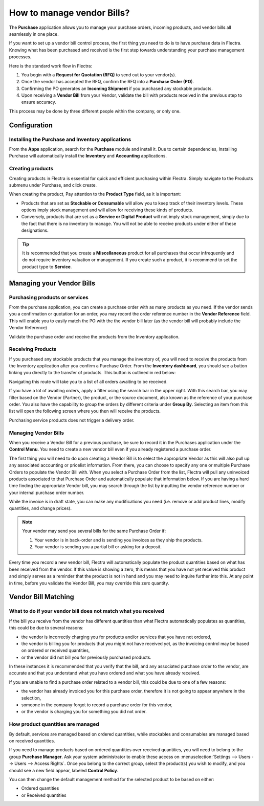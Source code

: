 ===========================
How to manage vendor Bills?
===========================

The **Purchase** application allows you to manage your purchase orders,
incoming products, and vendor bills all seamlessly in one place.

If you want to set up a vendor bill control process, the first thing you
need to do is to have purchase data in Flectra. Knowing what has been
purchased and received is the first step towards understanding your
purchase management processes.

Here is the standard work flow in Flectra:

1. You begin with a **Request for Quotation (RFQ)** to send out to your
   vendor(s).

2. Once the vendor has accepted the RFQ, confirm the RFQ into a
   **Purchase Order (PO)**.

3. Confirming the PO generates an **Incoming Shipment** if you purchased
   any stockable products.

4. Upon receiving a **Vendor Bill** from your Vendor, validate the bill
   with products received in the previous step to ensure accuracy.

This process may be done by three different people within the company,
or only one.

Configuration
=============

Installing the Purchase and Inventory applications
--------------------------------------------------

From the **Apps** application, search for the **Purchase** module and
install it. Due to certain dependencies, Installing Purchase will
automatically install the **Inventory** and **Accounting** applications.

Creating products
-----------------

Creating products in Flectra is essential for quick and efficient
purchasing within Flectra. Simply navigate to the Products submenu under
Purchase, and click create.

.. image:: ./media/manage01.png
  :align: center

When creating the product, Pay attention to the **Product Type** field,
as it is important:

- Products that are set as **Stockable or Consumable** will allow you
  to keep track of their inventory levels. These options imply
  stock management and will allow for receiving these kinds of
  products.

- Conversely, products that are set as a **Service or Digital Product**
  will not imply stock management, simply due to the fact that
  there is no inventory to manage. You will not be able to receive
  products under either of these designations.

.. tip::

	It is recommended that you create a **Miscellaneous** product for all purchases
	that occur infrequently and do not require inventory valuation or management.
	If you create such a product, it is recommend to set the product type to **Service**.

Managing your Vendor Bills
==========================

Purchasing products or services
-------------------------------

From the purchase application, you can create a purchase order with as
many products as you need. If the vendor sends you a confirmation or
quotation for an order, you may record the order reference number in the
**Vendor Reference** field. This will enable you to easily match the PO
with the the vendor bill later (as the vendor bill will probably include
the Vendor Reference)

.. image:: ./media/manage02.png
  :align: center

Validate the purchase order and receive the products from the Inventory
application.

Receiving Products
------------------

If you purchased any stockable products that you manage the inventory
of, you will need to receive the products from the Inventory application
after you confirm a Purchase Order. From the **Inventory dashboard**, you
should see a button linking you directly to the transfer of products.
This button is outlined in red below:

.. image:: ./media/manage03.png
  :align: center

Navigating this route will take you to a list of all orders awaiting to
be received.

.. image:: ./media/manage04.png
  :align: center

If you have a lot of awaiting orders, apply a filter using the search
bar in the upper right. With this search bar, you may filter based on
the Vendor (Partner), the product, or the source document, also known as
the reference of your purchase order. You also have the capability to
group the orders by different criteria under **Group By**. Selecting an
item from this list will open the following screen where you then will
receive the products.

.. image:: ./media/manage05.png
  :align: center

Purchasing service products does not trigger a delivery order.

Managing Vendor Bills
---------------------

When you receive a Vendor Bill for a previous purchase, be sure to
record it in the Purchases application under the **Control Menu**. You
need to create a new vendor bill even if you already registered a
purchase order.

The first thing you will need to do upon creating a Vendor Bill is to
select the appropriate Vendor as this will also pull up any associated
accounting or pricelist information. From there, you can choose to
specify any one or multiple Purchase Orders to populate the Vendor Bill
with. When you select a Purchase Order from the list, Flectra will pull any
uninvoiced products associated to that Purchase Order and automatically
populate that information below. If you are having a hard time finding
the appropriate Vendor bill, you may search through the list by
inputting the vendor reference number or your internal purchase order
number.

.. image:: ./media/manage07.png
  :align: center

While the invoice is in draft state, you can make any modifications you
need (i.e. remove or add product lines, modify quantities, and change
prices).

.. note::

	Your vendor may send you several bills for the same Purchase Order if:
	
	1. Your vendor is in back-order and is sending you invoices as they ship the products.
	2. Your vendor is sending you a partial bill or asking for a deposit.

Every time you record a new vendor bill, Flectra will automatically
populate the product quantities based on what has been received from the
vendor. If this value is showing a zero, this means that you have not
yet received this product and simply serves as a reminder that the
product is not in hand and you may need to inquire further into this. At
any point in time, before you validate the Vendor Bill, you may override
this zero quantity.

Vendor Bill Matching
====================

What to do if your vendor bill does not match what you received
---------------------------------------------------------------

If the bill you receive from the vendor has different quantities than
what Flectra automatically populates as quantities, this could be due to
several reasons:

- the vendor is incorrectly charging you for products and/or services
  that you have not ordered,

- the vendor is billing you for products that you might not have
  received yet, as the invoicing control may be based on ordered or
  received quantities,

- or the vendor did not bill you for previously purchased products.

In these instances it is recommended that you verify that the bill, and
any associated purchase order to the vendor, are accurate and that you
understand what you have ordered and what you have already received.

If you are unable to find a purchase order related to a vendor bill,
this could be due to one of a few reasons:

- the vendor has already invoiced you for this purchase order,
  therefore it is not going to appear anywhere in the selection,

- someone in the company forgot to record a purchase order for this
  vendor,

- or the vendor is charging you for something you did not order.



How product quantities are managed
----------------------------------

By default, services are managed based on ordered quantities, while
stockables and consumables are managed based on received quantities.

If you need to manage products based on ordered quantities over received
quantities, you will need to belong to the group **Purchase Manager**.
Ask your system administrator to enable these access on :menuselection:`Settings
--> Users --> Users --> Access Rights`. Once you belong to the correct group,
select the product(s) you wish to modify, and you should see a new field appear,
labeled **Control Policy**.

.. image:: ./media/manage08.png
  :align: center

You can then change the default management method for the selected
product to be based on either:

- Ordered quantities

- or Received quantities
